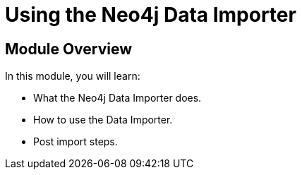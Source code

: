 = Using the Neo4j Data Importer


[.transcript]
== Module Overview

In this module, you will learn:

* What the Neo4j Data Importer does.
* How to use the Data Importer.
* Post import steps.

